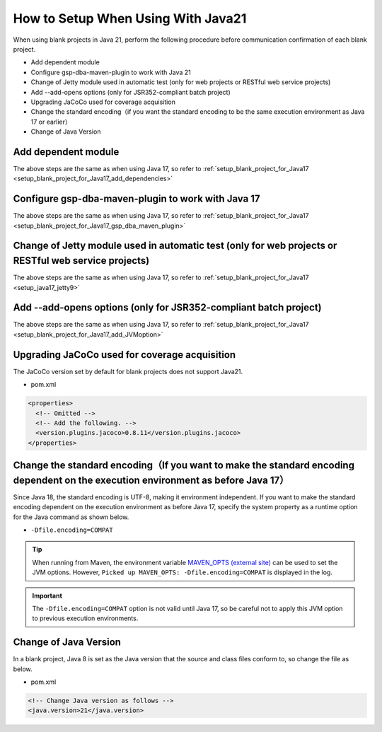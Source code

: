.. _setup_blank_project_for_Java21:

----------------------------------------------------------
How to Setup When Using With Java21
----------------------------------------------------------

When using blank projects in Java 21, perform the following procedure before communication confirmation of each blank project.

* Add dependent module
* Configure gsp-dba-maven-plugin to work with Java 21
* Change of Jetty module used in automatic test (only for web projects or RESTful web service projects)
* Add --add-opens options (only for JSR352-compliant batch project)
* Upgrading JaCoCo used for coverage acquisition
* Change the standard encoding（if you want the standard encoding to be the same execution environment as Java 17 or earlier）
* Change of Java Version

Add dependent module
-------------------------------------------------------------

The above steps are the same as when using Java 17, so refer to :ref:`setup_blank_project_for_Java17 <setup_blank_project_for_Java17_add_dependencies>`


Configure gsp-dba-maven-plugin to work with Java 17
----------------------------------------------------------

The above steps are the same as when using Java 17, so refer to :ref:`setup_blank_project_for_Java17 <setup_blank_project_for_Java17_gsp_dba_maven_plugin>`


Change of Jetty module used in automatic test (only for web projects or RESTful web service projects)
------------------------------------------------------------------------------------------------------------------

The above steps are the same as when using Java 17, so refer to :ref:`setup_blank_project_for_Java17 <setup_java17_jetty9>`


Add --add-opens options (only for JSR352-compliant batch project)
------------------------------------------------------------------------------------------------------------------

The above steps are the same as when using Java 17, so refer to :ref:`setup_blank_project_for_Java17 <setup_blank_project_for_Java17_add_JVMoption>`

Upgrading JaCoCo used for coverage acquisition
------------------------------------------------------------------------------------------------------------------

The JaCoCo version set by default for blank projects does not support Java21.

* pom.xml

.. code-block:: xml

  <properties>
    <!-- Omitted -->
    <!-- Add the following. -->
    <version.plugins.jacoco>0.8.11</version.plugins.jacoco>
  </properties>


Change the standard encoding（If you want to make the standard encoding dependent on the execution environment as before Java 17）
----------------------------------------------------------------------------------------------------------------------------------------------------------

Since Java 18, the standard encoding is UTF-8, making it environment independent. If you want to make the standard encoding dependent on the execution environment as before Java 17, specify the system property as a runtime option for the Java command as shown below.

* ``-Dfile.encoding=COMPAT``

.. tip::
  When running from Maven, the environment variable `MAVEN_OPTS (external site) <https://maven.apache.org/configure.html#maven_opts-environment-variable>`_ can be used to set the JVM options. However, ``Picked up MAVEN_OPTS: -Dfile.encoding=COMPAT`` is displayed in the log.

.. important::
  The ``-Dfile.encoding=COMPAT`` option is not valid until Java 17, so be careful not to apply this JVM option to previous execution environments.

Change of Java Version
------------------------------

In a blank project, Java 8 is set as the Java version 
that the source and class files conform to, so change the file as below.

* pom.xml

.. code-block:: xml

    <!-- Change Java version as follows -->
    <java.version>21</java.version>

